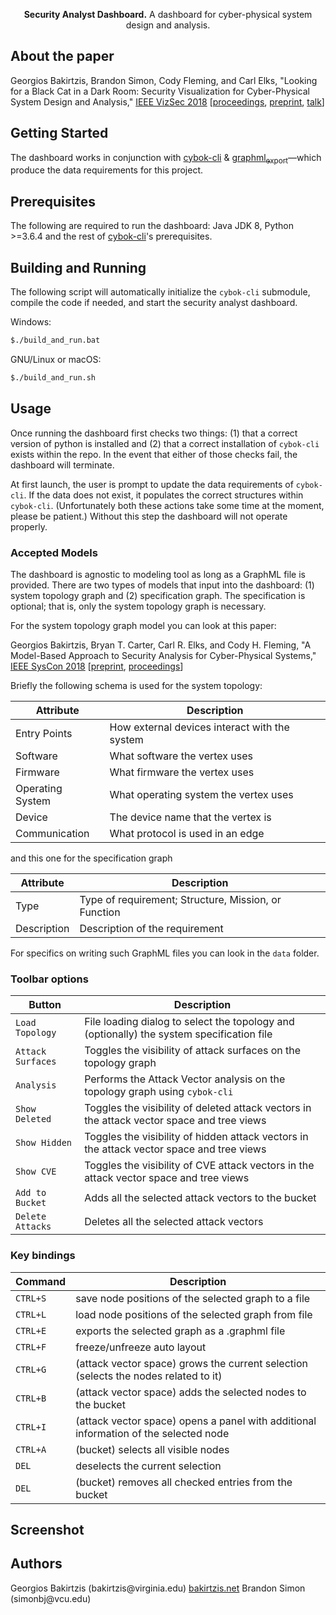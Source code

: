 #+html: <p align="center"><img src=".github/logo.png" width="460" /></p>
#+html: <p align="center"><strong>Security Analyst Dashboard.</strong> A dashboard for cyber-physical system design and analysis.</p>

** About the paper

  Georgios Bakirtzis, Brandon Simon, Cody Fleming, and Carl Elks,
  "Looking for a Black Cat in a Dark Room: Security Visualization
  for Cyber-Physical System Design and Analysis," [[https://vizsec.org/vizsec2018/][IEEE VizSec 2018]]
  [[[https://ieeexplore.ieee.org/document/8709187][proceedings]], [[https://arxiv.org/abs/1808.08081][preprint]], [[https://vimeo.com/308133381][talk]]]

** Getting Started

   The dashboard works in conjunction with [[https://github.com/bakirtzisg/cybok-cli][cybok-cli]]
   & [[https://github.com/bakirtzisg/graphml_export][graphml_export]]---which produce the data requirements for this project.

** Prerequisites

   The following are required to run the dashboard:
   Java JDK 8, Python >=3.6.4 and the rest
   of [[https://github.com/bakirtzisg/cybok-cli][cybok-cli]]'s prerequisites.

** Building and Running

   The following script will automatically initialize
   the =cybok-cli= submodule, compile the code if needed,
   and start the security analyst dashboard.

   Windows:
   #+BEGIN_SRC bash
   $./build_and_run.bat
   #+END_SRC

   GNU/Linux or macOS:
   #+BEGIN_SRC bash
   $./build_and_run.sh
   #+END_SRC

** Usage

   Once running the dashboard first checks two things: (1) that a correct version
   of python is installed and (2) that a correct installation of =cybok-cli= exists
   within the repo.
   In the event that either of those checks fail, the dashboard will terminate.

   At first launch, the user is prompt to update the data requirements
   of =cybok-cli=.
   If the data does not exist, it populates the correct structures
   within =cybok-cli=.
   (Unfortunately both these actions take some time at the moment, please be patient.)
   Without this step the dashboard will not operate properly.

*** Accepted Models

    The dashboard is agnostic to modeling tool as long as a GraphML file is provided.
    There are two types of models that input into the dashboard: (1) system topology graph
    and (2) specification graph.
    The specification is optional; that is, only the system topology graph is necessary.

    For the system topology graph model you can look at this paper:

    Georgios Bakirtzis, Bryan T. Carter, Carl R. Elks, and Cody H. Fleming,
    "A Model-Based Approach to Security Analysis for Cyber-Physical Systems,"
    [[http://2018.ieeesyscon.org/][IEEE SysCon 2018]] [[[https://arxiv.org/abs/1710.11442][preprint]], [[https://ieeexplore.ieee.org/abstract/document/8369518][proceedings]]]

    Briefly the following schema is used for the system topology:

    | Attribute        | Description                                   |
    |------------------+-----------------------------------------------|
    | Entry Points     | How external devices interact with the system |
    | Software         | What software the vertex uses                 |
    | Firmware         | What firmware the vertex uses                 |
    | Operating System | What operating system the vertex uses         |
    | Device           | The device name that the vertex is            |
    | Communication    | What protocol is used in an edge              |

    and this one for the specification graph

    | Attribute   | Description                                          |
    |-------------+------------------------------------------------------|
    | Type        | Type of requirement; Structure, Mission, or Function |
    | Description | Description of the requirement                       |

    For specifics on writing such GraphML files you can look in the =data= folder.

*** Toolbar options

    | Button            | Description                                                                                |
    |-------------------+--------------------------------------------------------------------------------------------|
    | =Load Topology=   | File loading dialog to select the topology and (optionally) the system specification file  |
    | =Attack Surfaces= | Toggles the visibility of attack surfaces on the topology graph                            |
    | =Analysis=        | Performs the Attack Vector analysis on the topology graph using =cybok-cli=                |
    | =Show Deleted=    | Toggles the visibility of deleted attack vectors in the attack vector space and tree views |
    | =Show Hidden=     | Toggles the visibility of hidden attack vectors in the attack vector space and tree views  |
    | =Show CVE=        | Toggles the visibility of CVE attack vectors in the attack vector space and tree views     |
    | =Add to Bucket=   | Adds all the selected attack vectors to the bucket                                         |
    | =Delete Attacks=  | Deletes all the selected attack vectors                                                    |

*** Key bindings

    | Command  | Description                                                                          |
    |----------+--------------------------------------------------------------------------------------|
    | =CTRL+S= | save node positions of the selected graph to a file                                  |
    | =CTRL+L= | load node positions of the selected graph from file                                  |
    | =CTRL+E= | exports the selected graph as a .graphml file                                        |
    | =CTRL+F= | freeze/unfreeze auto layout                                                          |
    | =CTRL+G= | (attack vector space)  grows the current selection (selects the nodes related to it) |
    | =CTRL+B= | (attack vector space) adds the selected nodes to the bucket                          |
    | =CTRL+I= | (attack vector space) opens a panel with additional information of the selected node |
    | =CTRL+A= | (bucket) selects all visible nodes                                                   |
    | =DEL=    | deselects the current selection                                                      |
    | =DEL=    | (bucket) removes all checked entries from the bucket                                 |

** Screenshot

#+html: <p align="left"><img src=".github/screenshot.png" width="690" /></p>

** Authors

   Georgios Bakirtzis (bakirtzis@virginia.edu) [[http://bakirtzis.net][bakirtzis.net]]
   Brandon Simon (simonbj@vcu.edu)


